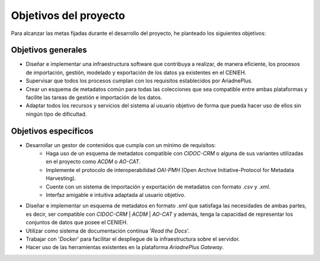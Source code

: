 ######################
Objetivos del proyecto
######################

Para alcanzar las metas fijadas durante el desarrollo del proyecto, he planteado los siguientes objetivos:

Objetivos generales
===================

- Diseñar e implementar una infraestructura software que contribuya a realizar, de manera eficiente, los procesos de importación, gestión, modelado y exportación de los datos ya existentes en el CENIEH. 
- Supervisar que todos los procesos cumplan con los requisitos establecidos por AriadnePlus.
- Crear un esquema de metadatos común para todas las colecciones que sea compatible entre ambas plataformas y facilite las tareas de gestión e importación de los datos.
- Adaptar todos los recursos y servicios del sistema al usuario objetivo de forma que pueda hacer uso de ellos sin ningún tipo de dificultad.


Objetivos específicos
=====================

- Desarrollar un gestor de contenidos que cumpla con un mínimo de requisitos:
    - Haga uso de un esquema de metadatos compatible con `CIDOC-CRM` o alguna de sus variantes utilizadas en el proyecto como `ACDM` o `AO-CAT`.
    - Implemente el protocolo de interoperabilidad `OAI-PMH` (Open Archive Initiative-Protocol for Metadata Harvesting).
    - Cuente con un sistema de importación y exportación de metadatos con formato `.csv` y `.xml`.
    - Interfaz amigable e intuitiva adaptada al usuario objetivo.
- Diseñar e implementar un esquema de metadatos en formato `.xml` que satisfaga las necesidades de ambas partes, es decir, ser compatible con `CIDOC-CRM` | `ACDM` | `AO-CAT` y además, tenga la capacidad de representar los conjuntos de datos que posee el CENIEH.
- Utilizar como sistema de documentación continua '`Read the Docs`'.
- Trabajar con '`Docker`' para facilitar el despliegue de la infraestructura sobre el servidor.
- Hacer uso de las herramientas existentes en la plataforma `AriadnePlus Gateway`.
